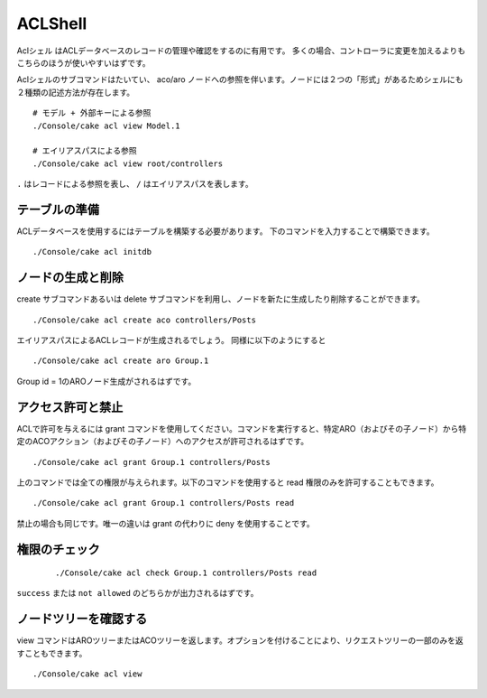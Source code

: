 ACLShell
#########

Aclシェル はACLデータベースのレコードの管理や確認をするのに有用です。
多くの場合、コントローラに変更を加えるよりもこちらのほうが使いやすいはずです。

Aclシェルのサブコマンドはたいてい、 aco/aro ノードへの参照を伴います。ノードには２つの「形式」があるためシェルにも２種類の記述方法が存在します。 ::

    # モデル + 外部キーによる参照 
    ./Console/cake acl view Model.1

    # エイリアスパスによる参照
    ./Console/cake acl view root/controllers

``.`` はレコードによる参照を表し、 ``/`` はエイリアスパスを表します。


テーブルの準備
==============================

ACLデータベースを使用するにはテーブルを構築する必要があります。
下のコマンドを入力することで構築できます。 ::

    ./Console/cake acl initdb

ノードの生成と削除
=======================

create サブコマンドあるいは delete サブコマンドを利用し、ノードを新たに生成したり削除することができます。 ::

    ./Console/cake acl create aco controllers/Posts

エイリアスパスによるACLレコードが生成されるでしょう。
同様に以下のようにすると ::

    ./Console/cake acl create aro Group.1

Group id = 1のAROノード生成がされるはずです。

アクセス許可と禁止
=====================

ACLで許可を与えるには grant コマンドを使用してください。コマンドを実行すると、特定ARO（およびその子ノード）から特定のACOアクション（およびその子ノード）へのアクセスが許可されるはずです。 ::

    ./Console/cake acl grant Group.1 controllers/Posts 

上のコマンドでは全ての権限が与えられます。以下のコマンドを使用すると read 権限のみを許可することもできます。 ::

    ./Console/cake acl grant Group.1 controllers/Posts read

禁止の場合も同じです。唯一の違いは grant の代わりに deny を使用することです。

権限のチェック
=================

 ::

    ./Console/cake acl check Group.1 controllers/Posts read

``success`` または ``not allowed`` のどちらかが出力されるはずです。

ノードツリーを確認する
===================

view コマンドはAROツリーまたはACOツリーを返します。オプションを付けることにより、リクエストツリーの一部のみを返すこともできます。 ::

    ./Console/cake acl view



.. meta::
    :title lang=ja: ACLシェル
